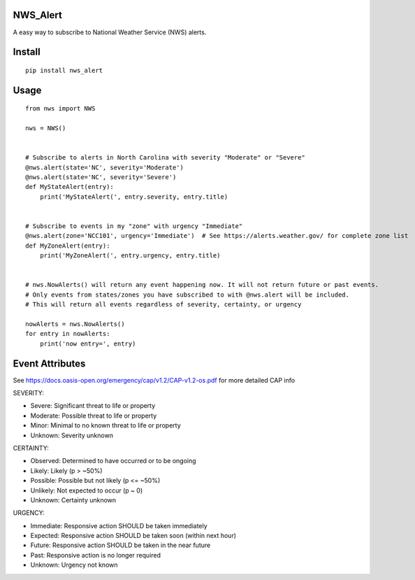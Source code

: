 NWS_Alert
=========

A easy way to subscribe to National Weather Service (NWS) alerts.

Install
=======

::

    pip install nws_alert

Usage
=====

::


    from nws import NWS

    nws = NWS()


    # Subscribe to alerts in North Carolina with severity "Moderate" or "Severe"
    @nws.alert(state='NC', severity='Moderate')
    @nws.alert(state='NC', severity='Severe')
    def MyStateAlert(entry):
        print('MyStateAlert(', entry.severity, entry.title)


    # Subscribe to events in my "zone" with urgency "Immediate"
    @nws.alert(zone='NCC101', urgency='Immediate')  # See https://alerts.weather.gov/ for complete zone list
    def MyZoneAlert(entry):
        print('MyZoneAlert(', entry.urgency, entry.title)


    # nws.NowAlerts() will return any event happening now. It will not return future or past events.
    # Only events from states/zones you have subscribed to with @nws.alert will be included.
    # This will return all events regardless of severity, certainty, or urgency

    nowAlerts = nws.NowAlerts()
    for entry in nowAlerts:
        print('now entry=', entry)

Event Attributes
================

See https://docs.oasis-open.org/emergency/cap/v1.2/CAP-v1.2-os.pdf for more detailed CAP info

SEVERITY:

* Severe: Significant threat to life or property
* Moderate: Possible threat to life or property
* Minor: Minimal to no known threat to life or property
* Unknown: Severity unknown

CERTAINTY:

* Observed: Determined to have occurred or to be ongoing
* Likely: Likely (p > ~50%)
* Possible: Possible but not likely (p <= ~50%)
* Unlikely: Not expected to occur (p ~ 0)
* Unknown: Certainty unknown

URGENCY:

* Immediate: Responsive action SHOULD be taken immediately
* Expected: Responsive action SHOULD be taken soon (within next hour)
* Future: Responsive action SHOULD be taken in the near future
* Past: Responsive action is no longer required
* Unknown: Urgency not known